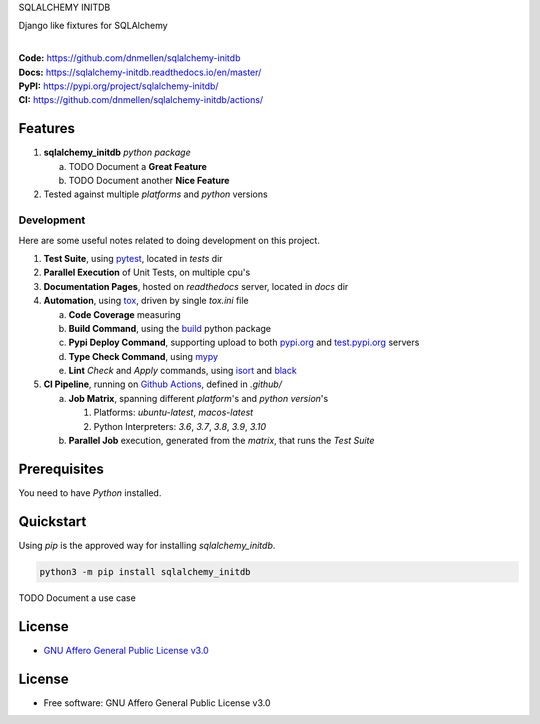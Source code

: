 SQLALCHEMY INITDB

Django like fixtures for SQLAlchemy

.. start-badges

| |build| |docs| |coverage| |maintainability| |tech-debt|
| |release_version| |wheel| |supported_versions| |gh-lic| |commits_since_specific_tag_on_master| |commits_since_latest_github_release|

|
| **Code:** https://github.com/dnmellen/sqlalchemy-initdb
| **Docs:** https://sqlalchemy-initdb.readthedocs.io/en/master/
| **PyPI:** https://pypi.org/project/sqlalchemy-initdb/
| **CI:** https://github.com/dnmellen/sqlalchemy-initdb/actions/


Features
========

1. **sqlalchemy_initdb** `python package`

   a. TODO Document a **Great Feature**
   b. TODO Document another **Nice Feature**
2. Tested against multiple `platforms` and `python` versions


Development
-----------
Here are some useful notes related to doing development on this project.

1. **Test Suite**, using `pytest`_, located in `tests` dir
2. **Parallel Execution** of Unit Tests, on multiple cpu's
3. **Documentation Pages**, hosted on `readthedocs` server, located in `docs` dir
4. **Automation**, using `tox`_, driven by single `tox.ini` file

   a. **Code Coverage** measuring
   b. **Build Command**, using the `build`_ python package
   c. **Pypi Deploy Command**, supporting upload to both `pypi.org`_ and `test.pypi.org`_ servers
   d. **Type Check Command**, using `mypy`_
   e. **Lint** *Check* and `Apply` commands, using `isort`_ and `black`_
5. **CI Pipeline**, running on `Github Actions`_, defined in `.github/`

   a. **Job Matrix**, spanning different `platform`'s and `python version`'s

      1. Platforms: `ubuntu-latest`, `macos-latest`
      2. Python Interpreters: `3.6`, `3.7`, `3.8`, `3.9`, `3.10`
   b. **Parallel Job** execution, generated from the `matrix`, that runs the `Test Suite`


Prerequisites
=============

You need to have `Python` installed.

Quickstart
==========

Using `pip` is the approved way for installing `sqlalchemy_initdb`.

.. code-block:: sh

    python3 -m pip install sqlalchemy_initdb


TODO Document a use case


License
=======

|gh-lic|

* `GNU Affero General Public License v3.0`_


License
=======

* Free software: GNU Affero General Public License v3.0



.. LINKS

.. _tox: https://tox.wiki/en/latest/

.. _pytest: https://docs.pytest.org/en/7.1.x/

.. _build: https://github.com/pypa/build

.. _pypi.org: https://pypi.org/

.. _test.pypi.org: https://test.pypi.org/

.. _mypy: https://mypy.readthedocs.io/en/stable/

.. _isort: https://pycqa.github.io/isort/

.. _black: https://black.readthedocs.io/en/stable/

.. _Github Actions: https://github.com/dnmellen/sqlalchemy-initdb/actions

.. _GNU Affero General Public License v3.0: https://github.com/dnmellen/sqlalchemy-initdb/blob/master/LICENSE


.. BADGE ALIASES

.. Build Status
.. Github Actions: Test Workflow Status for specific branch <branch>

.. |build| image:: https://img.shields.io/github/workflow/status/dnmellen/sqlalchemy-initdb/Test%20Python%20Package/master?label=build&logo=github-actions&logoColor=%233392FF
    :alt: GitHub Workflow Status (branch)
    :target: https://github.com/dnmellen/sqlalchemy-initdb/actions/workflows/test.yaml?query=branch%3Amaster


.. Documentation

.. |docs| image:: https://img.shields.io/readthedocs/sqlalchemy-initdb/master?logo=readthedocs&logoColor=lightblue
    :alt: Read the Docs (version)
    :target: https://sqlalchemy-initdb.readthedocs.io/en/master/

.. Code Coverage

.. |coverage| image:: https://img.shields.io/codecov/c/github/dnmellen/sqlalchemy-initdb/master?logo=codecov
    :alt: Codecov
    :target: https://app.codecov.io/gh/dnmellen/sqlalchemy-initdb

.. PyPI

.. |release_version| image:: https://img.shields.io/pypi/v/sqlalchemy_initdb
    :alt: Production Version
    :target: https://pypi.org/project/sqlalchemy-initdb/

.. |wheel| image:: https://img.shields.io/pypi/wheel/sqlalchemy-initdb?color=green&label=wheel
    :alt: PyPI - Wheel
    :target: https://pypi.org/project/sqlalchemy-initdb

.. |supported_versions| image:: https://img.shields.io/pypi/pyversions/sqlalchemy-initdb?color=blue&label=python&logo=python&logoColor=%23ccccff
    :alt: Supported Python versions
    :target: https://pypi.org/project/sqlalchemy-initdb

.. Github Releases & Tags

.. |commits_since_specific_tag_on_master| image:: https://img.shields.io/github/commits-since/dnmellen/sqlalchemy-initdb/v0.0.1/master?color=blue&logo=github
    :alt: GitHub commits since tagged version (branch)
    :target: https://github.com/dnmellen/sqlalchemy-initdb/compare/v0.0.1..master

.. |commits_since_latest_github_release| image:: https://img.shields.io/github/commits-since/dnmellen/sqlalchemy-initdb/latest?color=blue&logo=semver&sort=semver
    :alt: GitHub commits since latest release (by SemVer)

.. LICENSE (eg AGPL, MIT)
.. Github License

.. |gh-lic| image:: https://img.shields.io/github/license/dnmellen/sqlalchemy-initdb
    :alt: GitHub
    :target: https://github.com/dnmellen/sqlalchemy-initdb/blob/master/LICENSE


.. CODE QUALITY

.. Code Climate CI
.. Code maintainability & Technical Debt

.. |maintainability| image:: https://img.shields.io/codeclimate/maintainability/dnmellen/sqlalchemy-initdb
    :alt: Code Climate Maintainability
    :target: https://codeclimate.com/github/dnmellen/sqlalchemy-initdb

.. |tech-debt| image:: https://img.shields.io/codeclimate/tech-debt/dnmellen/sqlalchemy-initdb
    :alt: Technical Debt
    :target: https://codeclimate.com/github/dnmellen/sqlalchemy-initdb
